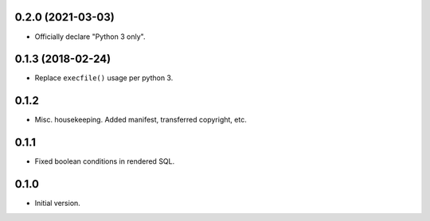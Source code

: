 
0.2.0 (2021-03-03)
------------------

* Officially declare "Python 3 only".


0.1.3 (2018-02-24)
------------------

* Replace ``execfile()`` usage per python 3.


0.1.2
-----

* Misc. housekeeping.  Added manifest, transferred copyright, etc.


0.1.1
-----

* Fixed boolean conditions in rendered SQL.


0.1.0
-----

* Initial version.
